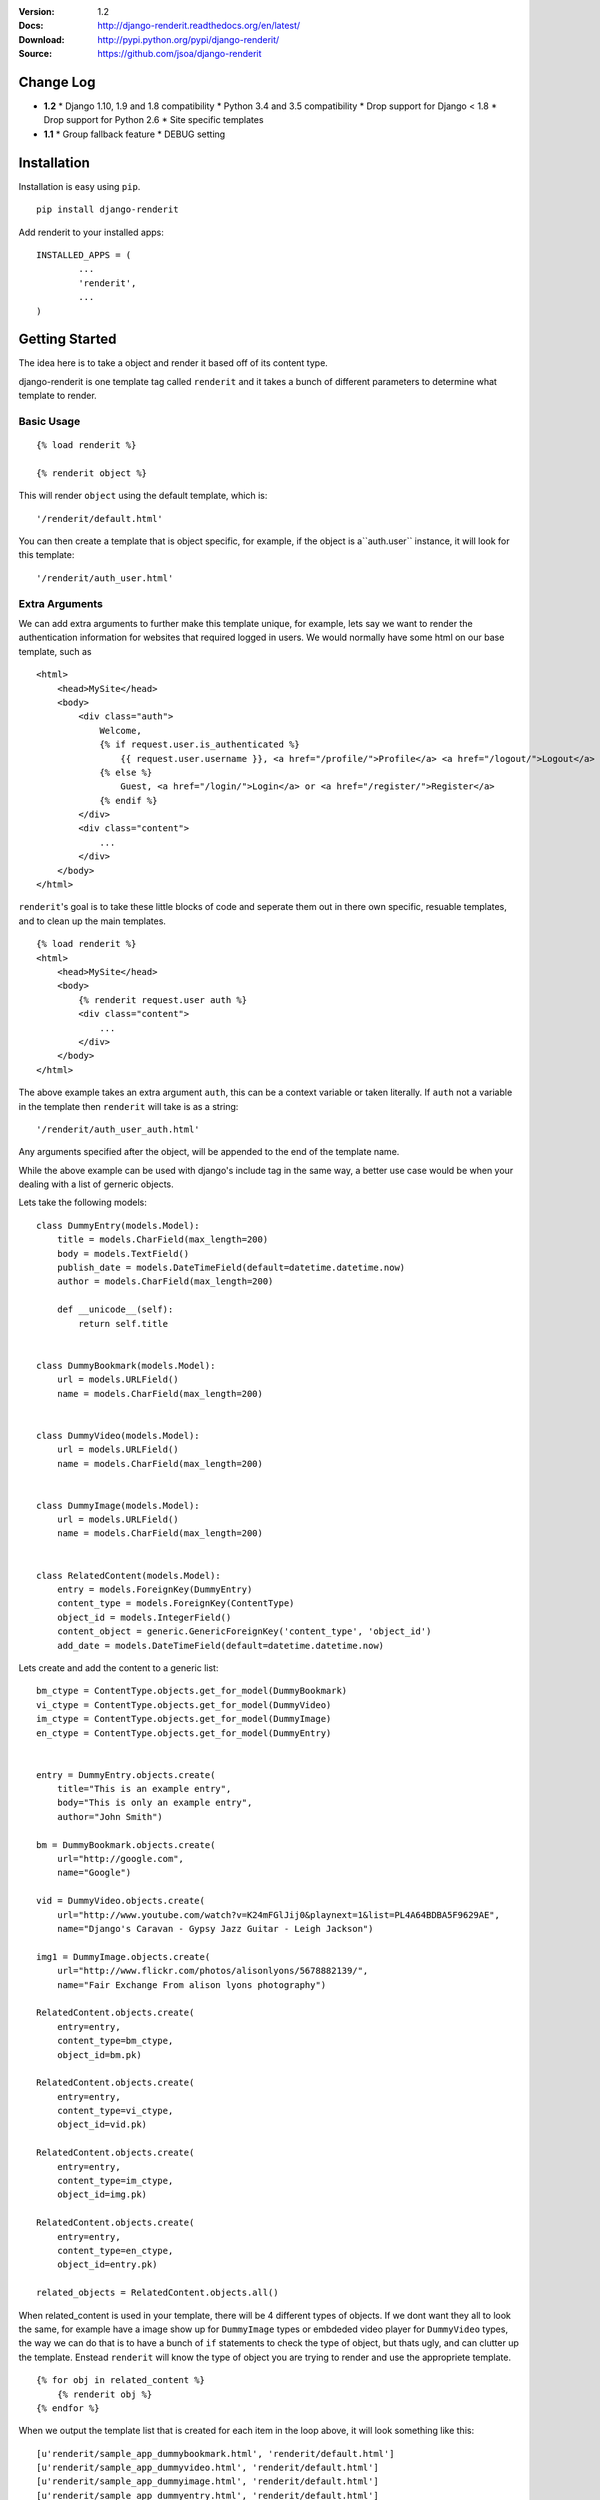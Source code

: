 |BUILD|_

.. |BUILD| image::
   https://travis-ci.org/jsoa/django-renderit.png?branch=master
.. _BUILD: https://travis-ci.org/jsoa/django-renderit


:Version: 1.2
:Docs: http://django-renderit.readthedocs.org/en/latest/
:Download: http://pypi.python.org/pypi/django-renderit/
:Source: https://github.com/jsoa/django-renderit

==========
Change Log
==========

* **1.2**
  * Django 1.10, 1.9 and 1.8 compatibility
  * Python 3.4 and 3.5 compatibility
  * Drop support for Django < 1.8
  * Drop support for Python 2.6
  * Site specific templates
* **1.1**
  * Group fallback feature
  * DEBUG setting


============
Installation
============

Installation is easy using ``pip``.

::

	pip install django-renderit


Add renderit to your installed apps::

	INSTALLED_APPS = (
		...
		'renderit',
		...
	)

===============
Getting Started
===============

The idea here is to take a object and render it based off of its content type.

django-renderit is one template tag called ``renderit`` and it takes
a bunch of different parameters to determine what template to render.

Basic Usage
===========

::

	{% load renderit %}

	{% renderit object %}

This will render ``object`` using the default template, which is::

    '/renderit/default.html'

You can then create a template that is object specific, for example, if the
object is a``auth.user`` instance, it will look for this template::

    '/renderit/auth_user.html'

Extra Arguments
===============

We can add extra arguments to further make this template unique, for example,
lets say we want to render the authentication information for websites that
required logged in users. We would normally have some html on our base
template, such as

::

    <html>
        <head>MySite</head>
        <body>
            <div class="auth">
                Welcome,
                {% if request.user.is_authenticated %}
                    {{ request.user.username }}, <a href="/profile/">Profile</a> <a href="/logout/">Logout</a>
                {% else %}
                    Guest, <a href="/login/">Login</a> or <a href="/register/">Register</a>
                {% endif %}
            </div>
            <div class="content">
                ...
            </div>
        </body>
    </html>

``renderit``'s goal is to take these little blocks of code and seperate them out
in there own specific, resuable templates, and to clean up the main templates.

::

    {% load renderit %}
    <html>
        <head>MySite</head>
        <body>
            {% renderit request.user auth %}
            <div class="content">
                ...
            </div>
        </body>
    </html>

The above example takes an extra argument ``auth``, this can be a context
variable or taken literally. If ``auth`` not a variable in the template then
``renderit`` will take is as a string::

    '/renderit/auth_user_auth.html'

Any arguments specified after the object, will be appended to the end of the
template name.

While the above example can be used with django's include tag in the same way,
a better use case would be when your dealing with a list of gerneric objects.

Lets take the following models::

    class DummyEntry(models.Model):
        title = models.CharField(max_length=200)
        body = models.TextField()
        publish_date = models.DateTimeField(default=datetime.datetime.now)
        author = models.CharField(max_length=200)

        def __unicode__(self):
            return self.title


    class DummyBookmark(models.Model):
        url = models.URLField()
        name = models.CharField(max_length=200)


    class DummyVideo(models.Model):
        url = models.URLField()
        name = models.CharField(max_length=200)


    class DummyImage(models.Model):
        url = models.URLField()
        name = models.CharField(max_length=200)


    class RelatedContent(models.Model):
        entry = models.ForeignKey(DummyEntry)
        content_type = models.ForeignKey(ContentType)
        object_id = models.IntegerField()
        content_object = generic.GenericForeignKey('content_type', 'object_id')
        add_date = models.DateTimeField(default=datetime.datetime.now)

Lets create and add the content to a generic list::

    bm_ctype = ContentType.objects.get_for_model(DummyBookmark)
    vi_ctype = ContentType.objects.get_for_model(DummyVideo)
    im_ctype = ContentType.objects.get_for_model(DummyImage)
    en_ctype = ContentType.objects.get_for_model(DummyEntry)


    entry = DummyEntry.objects.create(
        title="This is an example entry",
        body="This is only an example entry",
        author="John Smith")

    bm = DummyBookmark.objects.create(
        url="http://google.com",
        name="Google")

    vid = DummyVideo.objects.create(
        url="http://www.youtube.com/watch?v=K24mFGlJij0&playnext=1&list=PL4A64BDBA5F9629AE",
        name="Django's Caravan - Gypsy Jazz Guitar - Leigh Jackson")

    img1 = DummyImage.objects.create(
        url="http://www.flickr.com/photos/alisonlyons/5678882139/",
        name="Fair Exchange From alison lyons photography")

    RelatedContent.objects.create(
        entry=entry,
        content_type=bm_ctype,
        object_id=bm.pk)

    RelatedContent.objects.create(
        entry=entry,
        content_type=vi_ctype,
        object_id=vid.pk)

    RelatedContent.objects.create(
        entry=entry,
        content_type=im_ctype,
        object_id=img.pk)

    RelatedContent.objects.create(
        entry=entry,
        content_type=en_ctype,
        object_id=entry.pk)

    related_objects = RelatedContent.objects.all()

When related_content is used in your template, there will be 4 different
types of objects. If we dont want they all to look the same, for example have
a image show up for ``DummyImage`` types or embdeded video
player for ``DummyVideo`` types, the way we can do that is to have a bunch of
``if`` statements to check the type of object, but thats ugly, and can clutter
up the template. Enstead ``renderit`` will know the type of object you are
trying to render and use the appropriete template.

::

    {% for obj in related_content %}
        {% renderit obj %}
    {% endfor %}

When we output the template list that is created for each item in the loop above,
it will look something like this::

    [u'renderit/sample_app_dummybookmark.html', 'renderit/default.html']
    [u'renderit/sample_app_dummyvideo.html', 'renderit/default.html']
    [u'renderit/sample_app_dummyimage.html', 'renderit/default.html']
    [u'renderit/sample_app_dummyentry.html', 'renderit/default.html']

We can then create the templates and make them custom to the type of object.

Python Objects
==============

While the examples shown are specific to django models, we can pass in any object
and its type will be used (slugified) to build the template. If we have a python
dictionary, the template will be::

    '/renderit/dict.html'

Of course this is rather broad, so we should pass in extra arguments to ensure
its specific to what we use it for

::

    {% renderit dict_obj top10 %}

The template that will be looked for first would be::

    '/renderit/dict_top10.html'

Fallback
========

Fallback template paths are generated based on the arguments supplied, which
the last possible template being '/renderit/default.html'.


Site Specific
=============

In the event you are using sites, and the templates you need rendered are
structurally different, you can enable site groups to further distingish
the templates that are rendered.

This is similar to how groups are parsed, but they fallback to the non-site
specific templates if not found.

Here is an example of the template difference between site and non-site::

  'renderit/section/sample_app_video.html'

And want to create a site specific template::

  'renderit/1/section/sample_app_video.html'

We need to either specify `site=True` in the template tag or enable sites
for all templates using the setting `SITE_GROUPS` and setting it to `True`

This differs from groups in that they fallback to the non-site specific
templates. For example, groups generate a template list like the following::

  ['renderit/<group1>/<group2>/<template_name>',
   'renderit/<group1>/<template_name>',
   'renderit/<template_name>']

When sites are enabled for the same scenario produces the following template list::

  ['renderit/<site>/<group1>/<group2>/<template_name>',
   'renderit/<site>/<group1>/<template_name>',
   'renderit/<site>/<template_name>',
   'renderit/<group1>/<group2>/<template_name>',
   'renderit/<group1>/<template_name>',
   'renderit/<template_name>']

Key thing to take away from this, is that we can create templates without any
care for sites initially, which may act as defaults, then we can override
templates for specific sites.
